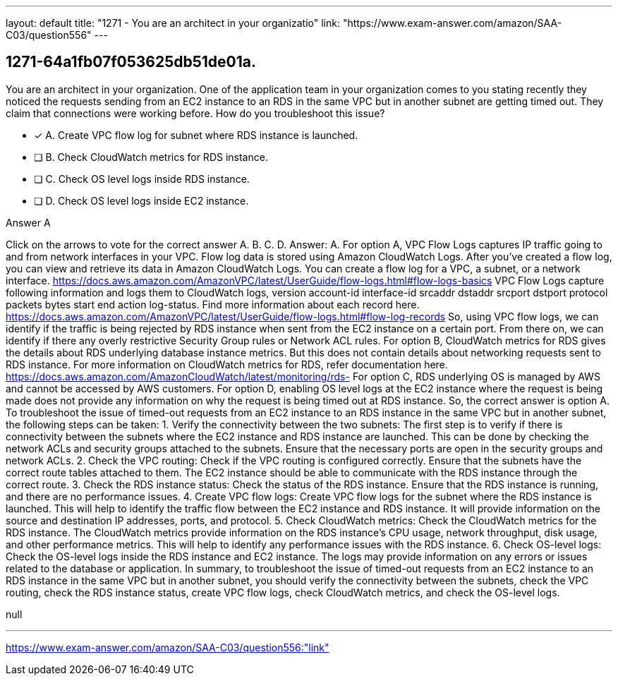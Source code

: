 ---
layout: default 
title: "1271 - You are an architect in your organizatio"
link: "https://www.exam-answer.com/amazon/SAA-C03/question556"
---


[.question]
== 1271-64a1fb07f053625db51de01a.


****

[.query]
--
You are an architect in your organization.
One of the application team in your organization comes to you stating recently they noticed the requests sending from an EC2 instance to an RDS in the same VPC but in another subnet are getting timed out.
They claim that connections were working before.
How do you troubleshoot this issue?


--

[.list]
--
* [*] A. Create VPC flow log for subnet where RDS instance is launched.
* [ ] B. Check CloudWatch metrics for RDS instance.
* [ ] C. Check OS level logs inside RDS instance.
* [ ] D. Check OS level logs inside EC2 instance.

--
****

[.answer]
Answer A

[.explanation]
--
Click on the arrows to vote for the correct answer
A.
B.
C.
D.
Answer: A.
For option A, VPC Flow Logs captures IP traffic going to and from network interfaces in your VPC.
Flow log data is stored using Amazon CloudWatch Logs.
After you've created a flow log, you can view and retrieve its data in Amazon CloudWatch Logs.
You can create a flow log for a VPC, a subnet, or a network interface.
https://docs.aws.amazon.com/AmazonVPC/latest/UserGuide/flow-logs.html#flow-logs-basics
VPC Flow Logs capture following information and logs them to CloudWatch logs,
version account-id interface-id srcaddr dstaddr srcport dstport protocol packets bytes start end action log-status.
Find more information about each record here.
https://docs.aws.amazon.com/AmazonVPC/latest/UserGuide/flow-logs.html#flow-log-records
So, using VPC flow logs, we can identify if the traffic is being rejected by RDS instance when sent from the EC2 instance on a certain port.
From there on, we can identify if there any overly restrictive Security Group rules or Network ACL rules.
For option B, CloudWatch metrics for RDS gives the details about RDS underlying database instance metrics.
But this does not contain details about networking requests sent to RDS instance.
For more information on CloudWatch metrics for RDS, refer documentation here.
https://docs.aws.amazon.com/AmazonCloudWatch/latest/monitoring/rds-
For option C, RDS underlying OS is managed by AWS and cannot be accessed by AWS customers.
For option D, enabling OS level logs at the EC2 instance where the request is being made does not provide any information on why the request is being timed out at RDS instance.
So, the correct answer is option A.
To troubleshoot the issue of timed-out requests from an EC2 instance to an RDS instance in the same VPC but in another subnet, the following steps can be taken:
1.
Verify the connectivity between the two subnets: The first step is to verify if there is connectivity between the subnets where the EC2 instance and RDS instance are launched. This can be done by checking the network ACLs and security groups attached to the subnets. Ensure that the necessary ports are open in the security groups and network ACLs.
2.
Check the VPC routing: Check if the VPC routing is configured correctly. Ensure that the subnets have the correct route tables attached to them. The EC2 instance should be able to communicate with the RDS instance through the correct route.
3.
Check the RDS instance status: Check the status of the RDS instance. Ensure that the RDS instance is running, and there are no performance issues.
4.
Create VPC flow logs: Create VPC flow logs for the subnet where the RDS instance is launched. This will help to identify the traffic flow between the EC2 instance and RDS instance. It will provide information on the source and destination IP addresses, ports, and protocol.
5.
Check CloudWatch metrics: Check the CloudWatch metrics for the RDS instance. The CloudWatch metrics provide information on the RDS instance's CPU usage, network throughput, disk usage, and other performance metrics. This will help to identify any performance issues with the RDS instance.
6.
Check OS-level logs: Check the OS-level logs inside the RDS instance and EC2 instance. The logs may provide information on any errors or issues related to the database or application.
In summary, to troubleshoot the issue of timed-out requests from an EC2 instance to an RDS instance in the same VPC but in another subnet, you should verify the connectivity between the subnets, check the VPC routing, check the RDS instance status, create VPC flow logs, check CloudWatch metrics, and check the OS-level logs.
--

[.ka]
null

'''



https://www.exam-answer.com/amazon/SAA-C03/question556:"link"


